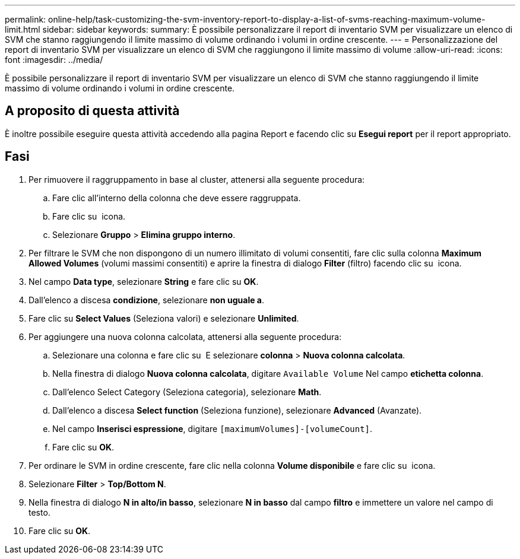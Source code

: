 ---
permalink: online-help/task-customizing-the-svm-inventory-report-to-display-a-list-of-svms-reaching-maximum-volume-limit.html 
sidebar: sidebar 
keywords:  
summary: È possibile personalizzare il report di inventario SVM per visualizzare un elenco di SVM che stanno raggiungendo il limite massimo di volume ordinando i volumi in ordine crescente. 
---
= Personalizzazione del report di inventario SVM per visualizzare un elenco di SVM che raggiungono il limite massimo di volume
:allow-uri-read: 
:icons: font
:imagesdir: ../media/


[role="lead"]
È possibile personalizzare il report di inventario SVM per visualizzare un elenco di SVM che stanno raggiungendo il limite massimo di volume ordinando i volumi in ordine crescente.



== A proposito di questa attività

È inoltre possibile eseguire questa attività accedendo alla pagina Report e facendo clic su *Esegui report* per il report appropriato.



== Fasi

. Per rimuovere il raggruppamento in base al cluster, attenersi alla seguente procedura:
+
.. Fare clic all'interno della colonna che deve essere raggruppata.
.. Fare clic su image:../media/click-to-see-menu.gif[""] icona.
.. Selezionare *Gruppo* > *Elimina gruppo interno*.


. Per filtrare le SVM che non dispongono di un numero illimitato di volumi consentiti, fare clic sulla colonna *Maximum Allowed Volumes* (volumi massimi consentiti) e aprire la finestra di dialogo *Filter* (filtro) facendo clic su image:../media/click-to-filter.gif[""] icona.
. Nel campo *Data type*, selezionare *String* e fare clic su *OK*.
. Dall'elenco a discesa *condizione*, selezionare *non uguale a*.
. Fare clic su *Select Values* (Seleziona valori) e selezionare *Unlimited*.
. Per aggiungere una nuova colonna calcolata, attenersi alla seguente procedura:
+
.. Selezionare una colonna e fare clic su image:../media/click-to-see-menu.gif[""] E selezionare *colonna* > *Nuova colonna calcolata*.
.. Nella finestra di dialogo *Nuova colonna calcolata*, digitare `Available Volume` Nel campo *etichetta colonna*.
.. Dall'elenco Select Category (Seleziona categoria), selezionare *Math*.
.. Dall'elenco a discesa *Select function* (Seleziona funzione), selezionare *Advanced* (Avanzate).
.. Nel campo *Inserisci espressione*, digitare `[maximumVolumes]-[volumeCount]`.
.. Fare clic su *OK*.


. Per ordinare le SVM in ordine crescente, fare clic nella colonna *Volume disponibile* e fare clic su image:../media/click-to-see-menu.gif[""] icona.
. Selezionare *Filter* > *Top/Bottom N*.
. Nella finestra di dialogo *N in alto/in basso*, selezionare *N in basso* dal campo *filtro* e immettere un valore nel campo di testo.
. Fare clic su *OK*.

